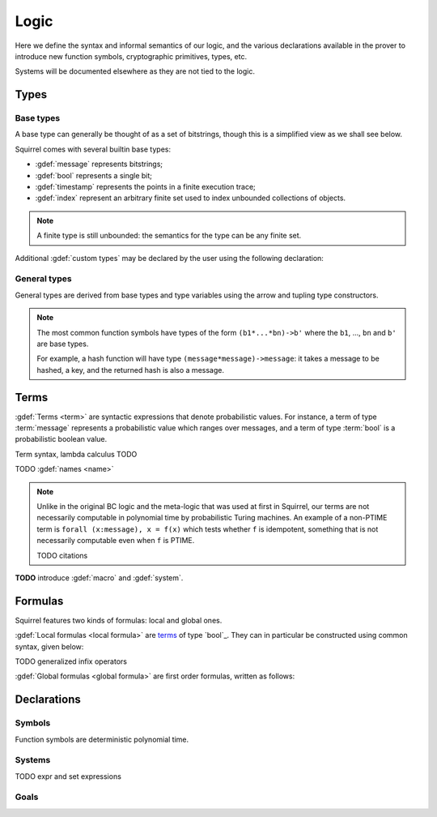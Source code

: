 .. _section-logic:

======
Logic
======

Here we define the syntax and informal semantics of our logic,
and the various declarations available in the prover to introduce
new function symbols, cryptographic primitives, types, etc.

Systems will be documented elsewhere as they are not tied to the
logic.

Types
======

Base types
-----------

A base type can generally be thought of as a set of bitstrings,
though this is a simplified view as we shall see below.

.. prodn::
  base_type ::= bool | message | timestamp | index | @identifier

Squirrel comes with several builtin base types:

* :gdef:`message` represents bitstrings;
* :gdef:`bool` represents a single bit;
* :gdef:`timestamp` represents the points in a finite execution trace;
* :gdef:`index` represent an arbitrary finite set used to index
  unbounded collections of objects.

.. note:: A finite type is still unbounded:
  the semantics for the type can be any finite set.

Additional :gdef:`custom types` may be declared by the user
using the following declaration:

.. decl:: type @identifier {? [ {+, @type_tag } ] }

  Declare a new type called :token:`identifier`.
  The values of that type are assumed to be convertible to bitstrings,
  hence the type is a subtype of :g:`message`. Tags can optionally
  be passed to indicate assumptions on the new type.

  .. prodn::
    type_tag ::= large | well_founded | finite | fixed | name_fixed_length

  The meaning of tags is as follows:

  * a type is :gdef:`well-founded` when :g:`<` is well-founded
    on that type, for any :math:`\eta`;
  * a type is :gdef:`finite` if
    it has a finite cardinal for each :math:`\eta`;
  * a type is :gdef:`fixed` if it is the same for all :math:`\eta`;
  * a type is :gdef:`large` when it supports drawing any number of
    values, denoted by :term:`names <name>`, in such a way that two
    distinct names have a negligible chance of being equal;
  * a type with :gdef:`name_fixed_length` means that all names sampled
    in that type (for a given :math:`\eta`) have the same length;

General types
--------------

General types are derived from base types
and type variables using the arrow and tupling type constructors.

.. prodn::
  type ::= @type_variable | @base_type | @type -> @type | (@type * ... * @type)

.. note:: The most common function symbols have
  types of the form ``(b1*...*bn)->b'`` where the ``b1``, ...,
  ``bn`` and ``b'`` are base types.

  For example, a hash function will have type
  ``(message*message)->message``: it takes a message to be hashed,
  a key, and the returned hash is also a message.

Terms
======

:gdef:`Terms <term>` are syntactic expressions that denote probabilistic
values.
For instance, a term of type :term:`message` represents a probabilistic value
which ranges over messages, and a term of type :term:`bool`
is a probabilistic boolean value.

Term syntax, lambda calculus TODO

TODO :gdef:`names <name>`

.. note::
  Unlike in the original BC logic and the meta-logic that was used at first
  in Squirrel, our terms are not necessarily computable in polynomial time
  by probabilistic Turing machines.
  An example of a non-PTIME term is ``forall (x:message), x = f(x)``
  which tests whether ``f`` is idempotent, something that is not
  necessarily computable even when ``f`` is PTIME.

  TODO citations

**TODO** introduce :gdef:`macro` and :gdef:`system`.

Formulas
=========

Squirrel features two kinds of formulas: local and global ones.

:gdef:`Local formulas <local formula>`
are `terms`_ of type `bool`_. They can in particular be constructed
using common syntax, given below:

.. prodn::
  formula ::= @formula && @formula | @formula || @formula | @formula => @formula | not @formula
    | forall @binders, @formula | exists @binders, @formula
    | happens({+, @terms}) | cond@@term | exec@@term
    | @term = @term | @term <= @term | @term < @term | @term >= @term | @term > @term

TODO generalized infix operators

:gdef:`Global formulas <global formula>`
are first order formulas, written as follows:

.. prodn::
  global_formula ::= [@formula] | equiv({*, @term})
    | @global_formula -> @global_formula
    | @global_formula /\ @global_formula | @global_formula \/ @global_formula
    | Forall @binders, @global_formula | Exists @binders, @global_formula

.. _section-declarations:

Declarations
=============

Symbols
--------

Function symbols are deterministic polynomial time.

Systems
--------

.. prodn::
  system_id ::= identifier | identifier / identifier
  system_expr ::= {| any | {+, @system_id} }

TODO expr and set expressions

Goals
------

.. prodn::
  goal ::= local_goal
  local_goal ::= {? local } goal {? @system_expr } {| @identifier | _ } @parameters : @formula
  global_goal ::= global goal {? @system_expr } {| @identifier | _ } @parameters : @global_formula

.. example:: Unnamed local goal

  :g:`goal [myProtocol/left] _ : cond@A2 => input@A1 = ok.`

.. example:: Global goal expressing observational equivalence

  :g:`global goal [myProtocol] obs_equiv (t:timestamp) : happens(t) => equiv(frame@t).`
